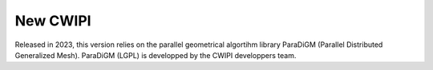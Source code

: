 .. _new_cwipi:

New CWIPI
#########

Released in 2023, this version relies on the parallel geometrical algortihm library ParaDiGM (Parallel Distributed Generalized
Mesh). ParaDiGM (LGPL) is developped by the CWIPI developpers team.

